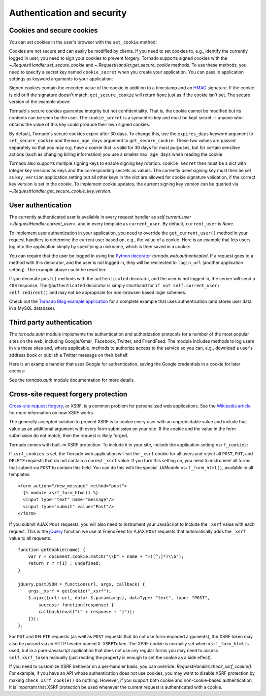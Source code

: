 Authentication and security
===========================

.. testsetup::

   import tornado.web

Cookies and secure cookies
~~~~~~~~~~~~~~~~~~~~~~~~~~

You can set cookies in the user's browser with the ``set_cookie``
method:

.. testcode::

    class MainHandler(tornado.web.RequestHandler):
        def get(self):
            if not self.get_cookie("mycookie"):
                self.set_cookie("mycookie", "myvalue")
                self.write("Your cookie was not set yet!")
            else:
                self.write("Your cookie was set!")

.. testoutput::
   :hide:

Cookies are not secure and can easily be modified by clients.  If you
need to set cookies to, e.g., identify the currently logged in user,
you need to sign your cookies to prevent forgery. Tornado supports
signed cookies with the `~.RequestHandler.set_secure_cookie` and
`~.RequestHandler.get_secure_cookie` methods. To use these methods,
you need to specify a secret key named ``cookie_secret`` when you
create your application. You can pass in application settings as
keyword arguments to your application:

.. testcode::

    application = tornado.web.Application([
        (r"/", MainHandler),
    ], cookie_secret="__TODO:_GENERATE_YOUR_OWN_RANDOM_VALUE_HERE__")

.. testoutput::
   :hide:

Signed cookies contain the encoded value of the cookie in addition to a
timestamp and an `HMAC <http://en.wikipedia.org/wiki/HMAC>`_ signature.
If the cookie is old or if the signature doesn't match,
``get_secure_cookie`` will return ``None`` just as if the cookie isn't
set. The secure version of the example above:

.. testcode::

    class MainHandler(tornado.web.RequestHandler):
        def get(self):
            if not self.get_secure_cookie("mycookie"):
                self.set_secure_cookie("mycookie", "myvalue")
                self.write("Your cookie was not set yet!")
            else:
                self.write("Your cookie was set!")

.. testoutput::
   :hide:

Tornado's secure cookies guarantee integrity but not confidentiality.
That is, the cookie cannot be modified but its contents can be seen by the
user.  The ``cookie_secret`` is a symmetric key and must be kept secret --
anyone who obtains the value of this key could produce their own signed
cookies.

By default, Tornado's secure cookies expire after 30 days.  To change this,
use the ``expires_days`` keyword argument to ``set_secure_cookie`` *and* the
``max_age_days`` argument to ``get_secure_cookie``.  These two values are
passed separately so that you may e.g. have a cookie that is valid for 30 days
for most purposes, but for certain sensitive actions (such as changing billing
information) you use a smaller ``max_age_days`` when reading the cookie.

Tornado also supports multiple signing keys to enable signing key
rotation. ``cookie_secret`` then must be a dict with integer key versions
as keys and the corresponding secrets as values. The currently used
signing key must then be set as ``key_version`` application setting
but all other keys in the dict are allowed for cookie signature validation,
if the correct key version is set in the cookie.
To implement cookie updates, the current signing key version can be
queried via `~.RequestHandler.get_secure_cookie_key_version`.

.. _user-authentication:

User authentication
~~~~~~~~~~~~~~~~~~~

The currently authenticated user is available in every request handler
as `self.current_user <.RequestHandler.current_user>`, and in every
template as ``current_user``. By default, ``current_user`` is
``None``.

To implement user authentication in your application, you need to
override the ``get_current_user()`` method in your request handlers to
determine the current user based on, e.g., the value of a cookie. Here
is an example that lets users log into the application simply by
specifying a nickname, which is then saved in a cookie:

.. testcode::

    class BaseHandler(tornado.web.RequestHandler):
        def get_current_user(self):
            return self.get_secure_cookie("user")

    class MainHandler(BaseHandler):
        def get(self):
            if not self.current_user:
                self.redirect("/login")
                return
            name = tornado.escape.xhtml_escape(self.current_user)
            self.write("Hello, " + name)

    class LoginHandler(BaseHandler):
        def get(self):
            self.write('<html><body><form action="/login" method="post">'
                       'Name: <input type="text" name="name">'
                       '<input type="submit" value="Sign in">'
                       '</form></body></html>')

        def post(self):
            self.set_secure_cookie("user", self.get_argument("name"))
            self.redirect("/")

    application = tornado.web.Application([
        (r"/", MainHandler),
        (r"/login", LoginHandler),
    ], cookie_secret="__TODO:_GENERATE_YOUR_OWN_RANDOM_VALUE_HERE__")

.. testoutput::
   :hide:

You can require that the user be logged in using the `Python
decorator <http://www.python.org/dev/peps/pep-0318/>`_
`tornado.web.authenticated`. If a request goes to a method with this
decorator, and the user is not logged in, they will be redirected to
``login_url`` (another application setting). The example above could be
rewritten:

.. testcode::

    class MainHandler(BaseHandler):
        @tornado.web.authenticated
        def get(self):
            name = tornado.escape.xhtml_escape(self.current_user)
            self.write("Hello, " + name)

    settings = {
        "cookie_secret": "__TODO:_GENERATE_YOUR_OWN_RANDOM_VALUE_HERE__",
        "login_url": "/login",
    }
    application = tornado.web.Application([
        (r"/", MainHandler),
        (r"/login", LoginHandler),
    ], **settings)

.. testoutput::
   :hide:

If you decorate ``post()`` methods with the ``authenticated``
decorator, and the user is not logged in, the server will send a
``403`` response.  The ``@authenticated`` decorator is simply
shorthand for ``if not self.current_user: self.redirect()`` and may
not be appropriate for non-browser-based login schemes.

Check out the `Tornado Blog example application
<https://github.com/tornadoweb/tornado/tree/stable/demos/blog>`_ for a
complete example that uses authentication (and stores user data in a
MySQL database).

Third party authentication
~~~~~~~~~~~~~~~~~~~~~~~~~~

The `tornado.auth` module implements the authentication and
authorization protocols for a number of the most popular sites on the
web, including Google/Gmail, Facebook, Twitter, and FriendFeed.
The module includes methods to log users in via these sites and, where
applicable, methods to authorize access to the service so you can, e.g.,
download a user's address book or publish a Twitter message on their
behalf.

Here is an example handler that uses Google for authentication, saving
the Google credentials in a cookie for later access:

.. testcode::

    class GoogleHandler(tornado.web.RequestHandler, tornado.auth.GoogleMixin):
        @tornado.web.asynchronous
        def get(self):
            if self.get_argument("openid.mode", None):
                self.get_authenticated_user(self._on_auth)
                return
            self.authenticate_redirect()

        def _on_auth(self, user):
            if not user:
                self.authenticate_redirect()
                return
            # Save the user with, e.g., set_secure_cookie()

.. testoutput::
   :hide:

See the `tornado.auth` module documentation for more details.

.. _xsrf:

Cross-site request forgery protection
~~~~~~~~~~~~~~~~~~~~~~~~~~~~~~~~~~~~~

`Cross-site request
forgery <http://en.wikipedia.org/wiki/Cross-site_request_forgery>`_, or
XSRF, is a common problem for personalized web applications. See the
`Wikipedia
article <http://en.wikipedia.org/wiki/Cross-site_request_forgery>`_ for
more information on how XSRF works.

The generally accepted solution to prevent XSRF is to cookie every user
with an unpredictable value and include that value as an additional
argument with every form submission on your site. If the cookie and the
value in the form submission do not match, then the request is likely
forged.

Tornado comes with built-in XSRF protection. To include it in your site,
include the application setting ``xsrf_cookies``:

.. testcode::

    settings = {
        "cookie_secret": "__TODO:_GENERATE_YOUR_OWN_RANDOM_VALUE_HERE__",
        "login_url": "/login",
        "xsrf_cookies": True,
    }
    application = tornado.web.Application([
        (r"/", MainHandler),
        (r"/login", LoginHandler),
    ], **settings)

.. testoutput::
   :hide:

If ``xsrf_cookies`` is set, the Tornado web application will set the
``_xsrf`` cookie for all users and reject all ``POST``, ``PUT``, and
``DELETE`` requests that do not contain a correct ``_xsrf`` value. If
you turn this setting on, you need to instrument all forms that submit
via ``POST`` to contain this field. You can do this with the special
`.UIModule` ``xsrf_form_html()``, available in all templates::

    <form action="/new_message" method="post">
      {% module xsrf_form_html() %}
      <input type="text" name="message"/>
      <input type="submit" value="Post"/>
    </form>

If you submit AJAX ``POST`` requests, you will also need to instrument
your JavaScript to include the ``_xsrf`` value with each request. This
is the `jQuery <http://jquery.com/>`_ function we use at FriendFeed for
AJAX ``POST`` requests that automatically adds the ``_xsrf`` value to
all requests::

    function getCookie(name) {
        var r = document.cookie.match("\\b" + name + "=([^;]*)\\b");
        return r ? r[1] : undefined;
    }

    jQuery.postJSON = function(url, args, callback) {
        args._xsrf = getCookie("_xsrf");
        $.ajax({url: url, data: $.param(args), dataType: "text", type: "POST",
            success: function(response) {
            callback(eval("(" + response + ")"));
        }});
    };

For ``PUT`` and ``DELETE`` requests (as well as ``POST`` requests that
do not use form-encoded arguments), the XSRF token may also be passed
via an HTTP header named ``X-XSRFToken``.  The XSRF cookie is normally
set when ``xsrf_form_html`` is used, but in a pure-Javascript application
that does not use any regular forms you may need to access
``self.xsrf_token`` manually (just reading the property is enough to
set the cookie as a side effect).

If you need to customize XSRF behavior on a per-handler basis, you can
override `.RequestHandler.check_xsrf_cookie()`. For example, if you
have an API whose authentication does not use cookies, you may want to
disable XSRF protection by making ``check_xsrf_cookie()`` do nothing.
However, if you support both cookie and non-cookie-based authentication,
it is important that XSRF protection be used whenever the current
request is authenticated with a cookie.
